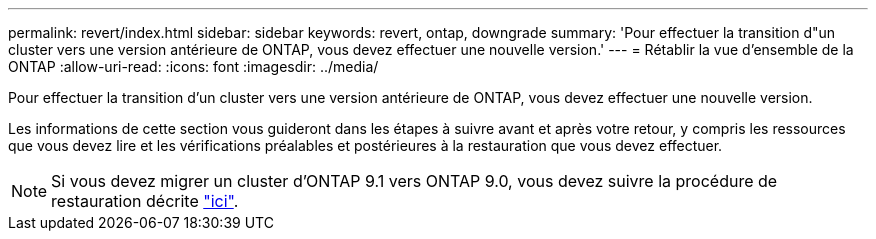 ---
permalink: revert/index.html 
sidebar: sidebar 
keywords: revert, ontap, downgrade 
summary: 'Pour effectuer la transition d"un cluster vers une version antérieure de ONTAP, vous devez effectuer une nouvelle version.' 
---
= Rétablir la vue d'ensemble de la ONTAP
:allow-uri-read: 
:icons: font
:imagesdir: ../media/


[role="lead"]
Pour effectuer la transition d'un cluster vers une version antérieure de ONTAP, vous devez effectuer une nouvelle version.

Les informations de cette section vous guideront dans les étapes à suivre avant et après votre retour, y compris les ressources que vous devez lire et les vérifications préalables et postérieures à la restauration que vous devez effectuer.


NOTE: Si vous devez migrer un cluster d'ONTAP 9.1 vers ONTAP 9.0, vous devez suivre la procédure de restauration décrite link:https://library.netapp.com/ecm/ecm_download_file/ECMLP2876873["ici"].
